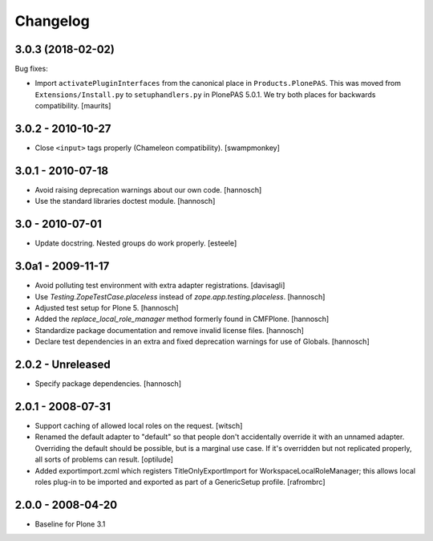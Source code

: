 Changelog
=========

.. You should *NOT* be adding new change log entries to this file.
   You should create a file in the news directory instead.
   For helpful instructions, please see:
   https://github.com/plone/plone.releaser/blob/master/ADD-A-NEWS-ITEM.rst

.. towncrier release notes start


3.0.3 (2018-02-02)
------------------

Bug fixes:

- Import ``activatePluginInterfaces`` from the canonical place in ``Products.PlonePAS``.
  This was moved from ``Extensions/Install.py`` to ``setuphandlers.py`` in PlonePAS 5.0.1.
  We try both places for backwards compatibility.  [maurits]


3.0.2 - 2010-10-27
------------------

- Close ``<input>`` tags properly (Chameleon compatibility).
  [swampmonkey]

3.0.1 - 2010-07-18
------------------

- Avoid raising deprecation warnings about our own code.
  [hannosch]

- Use the standard libraries doctest module.
  [hannosch]

3.0 - 2010-07-01
----------------

- Update docstring. Nested groups do work properly.
  [esteele]

3.0a1 - 2009-11-17
------------------

- Avoid polluting test environment with extra adapter registrations.
  [davisagli]

- Use `Testing.ZopeTestCase.placeless` instead of `zope.app.testing.placeless`.
  [hannosch]

- Adjusted test setup for Plone 5.
  [hannosch]

- Added the `replace_local_role_manager` method formerly found in CMFPlone.
  [hannosch]

- Standardize package documentation and remove invalid license files.
  [hannosch]

- Declare test dependencies in an extra and fixed deprecation warnings
  for use of Globals.
  [hannosch]

2.0.2 - Unreleased
------------------

- Specify package dependencies.
  [hannosch]

2.0.1 - 2008-07-31
------------------

- Support caching of allowed local roles on the request.
  [witsch]

- Renamed the default adapter to "default" so that people don't
  accidentally override it with an unnamed adapter. Overriding the default
  should be possible, but is a marginal use case. If it's overridden but
  not replicated properly, all sorts of problems can result.
  [optilude]

- Added exportimport.zcml which registers TitleOnlyExportImport for
  WorkspaceLocalRoleManager; this allows local roles plug-in to be
  imported and exported as part of a GenericSetup profile.
  [rafrombrc]

2.0.0 - 2008-04-20
------------------

- Baseline for Plone 3.1
